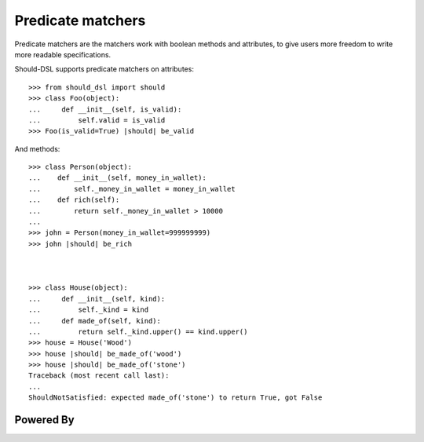 Predicate matchers
------------------

Predicate matchers are the matchers work with boolean methods and attributes, to give users more freedom to write more readable specifications.

Should-DSL supports predicate matchers on attributes::

    >>> from should_dsl import should
    >>> class Foo(object):
    ...     def __init__(self, is_valid):
    ...         self.valid = is_valid
    >>> Foo(is_valid=True) |should| be_valid


And methods::

    >>> class Person(object):
    ...    def __init__(self, money_in_wallet):
    ...        self._money_in_wallet = money_in_wallet
    ...    def rich(self):
    ...        return self._money_in_wallet > 10000
    ...
    >>> john = Person(money_in_wallet=999999999)
    >>> john |should| be_rich



    >>> class House(object):
    ...     def __init__(self, kind):
    ...         self._kind = kind
    ...     def made_of(self, kind):
    ...         return self._kind.upper() == kind.upper()
    >>> house = House('Wood')
    >>> house |should| be_made_of('wood')
    >>> house |should| be_made_of('stone')
    Traceback (most recent call last):
    ...
    ShouldNotSatisfied: expected made_of('stone') to return True, got False




Powered By
==========

.. image:: _static/img/renapiLogo.jpg
  :alt: RENAPI
  :target: http://www.renapi.org/


